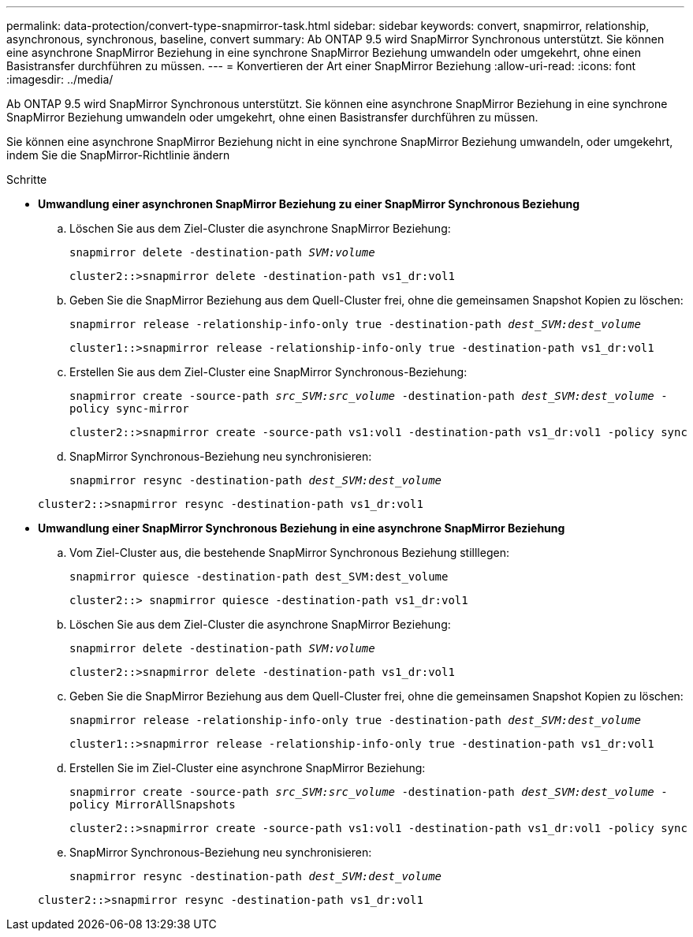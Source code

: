 ---
permalink: data-protection/convert-type-snapmirror-task.html 
sidebar: sidebar 
keywords: convert, snapmirror, relationship, asynchronous, synchronous, baseline, convert 
summary: Ab ONTAP 9.5 wird SnapMirror Synchronous unterstützt. Sie können eine asynchrone SnapMirror Beziehung in eine synchrone SnapMirror Beziehung umwandeln oder umgekehrt, ohne einen Basistransfer durchführen zu müssen. 
---
= Konvertieren der Art einer SnapMirror Beziehung
:allow-uri-read: 
:icons: font
:imagesdir: ../media/


[role="lead"]
Ab ONTAP 9.5 wird SnapMirror Synchronous unterstützt. Sie können eine asynchrone SnapMirror Beziehung in eine synchrone SnapMirror Beziehung umwandeln oder umgekehrt, ohne einen Basistransfer durchführen zu müssen.

Sie können eine asynchrone SnapMirror Beziehung nicht in eine synchrone SnapMirror Beziehung umwandeln, oder umgekehrt, indem Sie die SnapMirror-Richtlinie ändern

.Schritte
* *Umwandlung einer asynchronen SnapMirror Beziehung zu einer SnapMirror Synchronous Beziehung*
+
.. Löschen Sie aus dem Ziel-Cluster die asynchrone SnapMirror Beziehung:
+
`snapmirror delete -destination-path _SVM:volume_`

+
[listing]
----
cluster2::>snapmirror delete -destination-path vs1_dr:vol1
----
.. Geben Sie die SnapMirror Beziehung aus dem Quell-Cluster frei, ohne die gemeinsamen Snapshot Kopien zu löschen:
+
`snapmirror release -relationship-info-only true -destination-path _dest_SVM:dest_volume_`

+
[listing]
----
cluster1::>snapmirror release -relationship-info-only true -destination-path vs1_dr:vol1
----
.. Erstellen Sie aus dem Ziel-Cluster eine SnapMirror Synchronous-Beziehung:
+
`snapmirror create -source-path _src_SVM:src_volume_ -destination-path _dest_SVM:dest_volume_ -policy sync-mirror`

+
[listing]
----
cluster2::>snapmirror create -source-path vs1:vol1 -destination-path vs1_dr:vol1 -policy sync
----
.. SnapMirror Synchronous-Beziehung neu synchronisieren:
+
`snapmirror resync -destination-path _dest_SVM:dest_volume_`

+
[listing]
----
cluster2::>snapmirror resync -destination-path vs1_dr:vol1
----


* *Umwandlung einer SnapMirror Synchronous Beziehung in eine asynchrone SnapMirror Beziehung*
+
.. Vom Ziel-Cluster aus, die bestehende SnapMirror Synchronous Beziehung stilllegen:
+
`snapmirror quiesce -destination-path dest_SVM:dest_volume`

+
[listing]
----
cluster2::> snapmirror quiesce -destination-path vs1_dr:vol1
----
.. Löschen Sie aus dem Ziel-Cluster die asynchrone SnapMirror Beziehung:
+
`snapmirror delete -destination-path _SVM:volume_`

+
[listing]
----
cluster2::>snapmirror delete -destination-path vs1_dr:vol1
----
.. Geben Sie die SnapMirror Beziehung aus dem Quell-Cluster frei, ohne die gemeinsamen Snapshot Kopien zu löschen:
+
`snapmirror release -relationship-info-only true -destination-path _dest_SVM:dest_volume_`

+
[listing]
----
cluster1::>snapmirror release -relationship-info-only true -destination-path vs1_dr:vol1
----
.. Erstellen Sie im Ziel-Cluster eine asynchrone SnapMirror Beziehung:
+
`snapmirror create -source-path _src_SVM:src_volume_ -destination-path _dest_SVM:dest_volume_ -policy MirrorAllSnapshots`

+
[listing]
----
cluster2::>snapmirror create -source-path vs1:vol1 -destination-path vs1_dr:vol1 -policy sync
----
.. SnapMirror Synchronous-Beziehung neu synchronisieren:
+
`snapmirror resync -destination-path _dest_SVM:dest_volume_`

+
[listing]
----
cluster2::>snapmirror resync -destination-path vs1_dr:vol1
----



